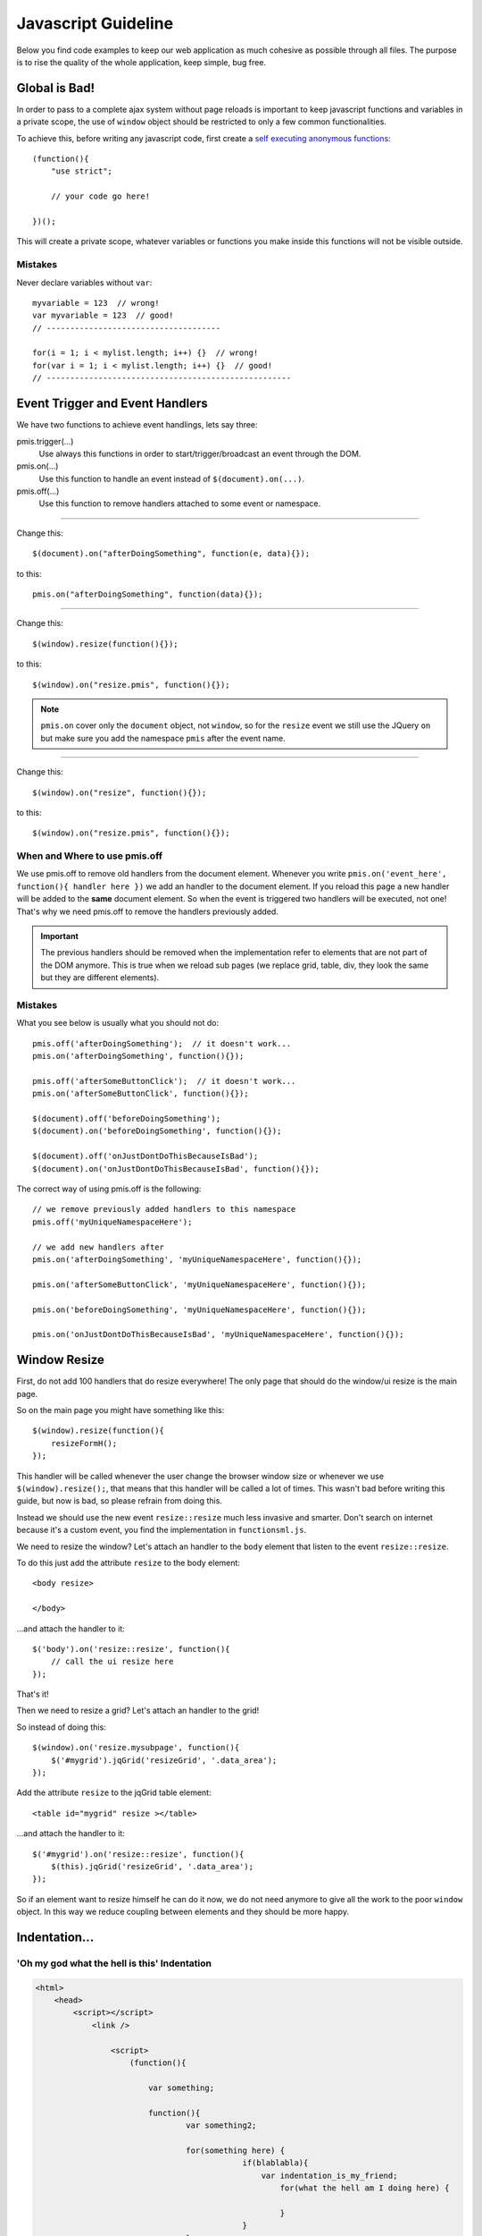 .. highlight:: javascript

=================================
Javascript Guideline
=================================

Below you find code examples to keep our web application as much cohesive as possible through all files.
The purpose is to rise the quality of the whole application, keep simple, bug free.


Global is Bad!
--------------------------

In order to pass to a complete ajax system without page reloads is important to keep javascript functions and variables in a private scope,
the use of ``window`` object should be restricted to only a few common functionalities.

To achieve this, before writing any javascript code, first create a `self executing anonymous functions`_::

    (function(){
        "use strict";

        // your code go here!

    })();

This will create a private scope, whatever variables or functions you make inside this functions will not be visible outside.


Mistakes
^^^^^^^^^^^^^^^^^^^

Never declare variables without ``var``::

    myvariable = 123  // wrong!
    var myvariable = 123  // good!
    // -------------------------------------

    for(i = 1; i < mylist.length; i++) {}  // wrong!
    for(var i = 1; i < mylist.length; i++) {}  // good!
    // ----------------------------------------------------



.. _self executing anonymous functions: http://markdalgleish.com/2011/03/self-executing-anonymous-functions/


Event Trigger and Event Handlers
------------------------------------

We have two functions to achieve event handlings, lets say three:

pmis.trigger(...)
    Use always this functions in order to start/trigger/broadcast an event through the DOM.

pmis.on(...)
    Use this function to handle an event instead of ``$(document).on(...)``.

pmis.off(...)
    Use this function to remove handlers attached to some event or namespace.

-----------------------------

Change this::

    $(document).on("afterDoingSomething", function(e, data){});

to this::

    pmis.on("afterDoingSomething", function(data){});

---------------------

Change this::

    $(window).resize(function(){});

to this::

    $(window).on("resize.pmis", function(){});

.. note:: 
    ``pmis.on`` cover only the ``document`` object, not ``window``, so for the ``resize`` event we still use the JQuery ``on``
    but make sure you add the namespace ``pmis`` after the event name.

---------------------

Change this::

    $(window).on("resize", function(){});

to this::

    $(window).on("resize.pmis", function(){});


When and Where to use pmis.off
^^^^^^^^^^^^^^^^^^^^^^^^^^^^^^^^^^

We use pmis.off to remove old handlers from the document element.
Whenever you write ``pmis.on('event_here', function(){ handler here })`` we add an handler to the document element.
If you reload this page a new handler will be added to the **same** document element. So when the event is triggered
two handlers will be executed, not one! That's why we need pmis.off to remove the handlers previously added.

.. important:: 
    The previous handlers should be removed when the implementation refer to elements that are not part of the DOM anymore.
    This is true when we reload sub pages (we replace grid, table, div, they look the same but they are different elements).


Mistakes
^^^^^^^^^^^^^^^^^^^

What you see below is usually what you should not do::

    pmis.off('afterDoingSomething');  // it doesn't work...
    pmis.on('afterDoingSomething', function(){});

    pmis.off('afterSomeButtonClick');  // it doesn't work...
    pmis.on('afterSomeButtonClick', function(){});

    $(document).off('beforeDoingSomething');
    $(document).on('beforeDoingSomething', function(){});

    $(document).off('onJustDontDoThisBecauseIsBad');
    $(document).on('onJustDontDoThisBecauseIsBad', function(){});


The correct way of using pmis.off is the following::

    // we remove previously added handlers to this namespace
    pmis.off('myUniqueNamespaceHere');

    // we add new handlers after
    pmis.on('afterDoingSomething', 'myUniqueNamespaceHere', function(){});

    pmis.on('afterSomeButtonClick', 'myUniqueNamespaceHere', function(){});

    pmis.on('beforeDoingSomething', 'myUniqueNamespaceHere', function(){});

    pmis.on('onJustDontDoThisBecauseIsBad', 'myUniqueNamespaceHere', function(){});



Window Resize
--------------------------

First, do not add 100 handlers that do resize everywhere!
The only page that should do the window/ui resize is the main page.

So on the main page you might have something like this::

    $(window).resize(function(){
        resizeFormH();
    });

This handler will be called whenever the user change the browser window size or whenever we use ``$(window).resize();``,
that means that this handler will be called a lot of times.
This wasn't bad before writing this guide, but now is bad, so please refrain from doing this.

Instead we should use the new event ``resize::resize`` much less invasive and smarter. 
Don't search on internet because it's a custom event, you find the implementation in ``functionsml.js``.

We need to resize the window? Let's attach an handler to the ``body`` element that listen to the event ``resize::resize``.

To do this just add the attribute ``resize`` to the body element::

    <body resize>
    
    </body>

...and attach the handler to it::

    $('body').on('resize::resize', function(){
        // call the ui resize here
    });

That's it!

Then we need to resize a grid? Let's attach an handler to the grid!

So instead of doing this::

    $(window).on('resize.mysubpage', function(){
        $('#mygrid').jqGrid('resizeGrid', '.data_area');
    });

Add the attribute ``resize`` to the jqGrid table element::

    <table id="mygrid" resize ></table>

...and attach the handler to it::

    $('#mygrid').on('resize::resize', function(){
        $(this).jqGrid('resizeGrid', '.data_area');
    });

So if an element want to resize himself he can do it now, we do not need anymore to give all the work to the poor ``window`` object.
In this way we reduce coupling between elements and they should be more happy.


Indentation...
------------------------


'Oh my god what the hell is this' Indentation
^^^^^^^^^^^^^^^^^^^^^^^^^^^^^^^^^^^^^^^^^^^^^^^^^

.. code-block:: html

    <html>
        <head>
            <script></script>
                <link />

                    <script>
                        (function(){

                            var something;

                            function(){
                                    var something2;

                                    for(something here) {
                                                if(blablabla){
                                                    var indentation_is_my_friend;
                                                        for(what the hell am I doing here) {
                                                            
                                                        }
                                                }
                                    }
                            }

                        })();
                    </script>
        </head>

        <body>
                            <div>
                                    <table>
                                            <tr><td>what a good indentation 
                                            here
                                            </td></tr>
                            </table>
                        </div>
        </body>
    </html>

Better Indentation
^^^^^^^^^^^^^^^^^^^^^^^^^^^

.. code-block:: html

    <html>

    <head>

    <script></script>
    <link />

    <script>
    (function(){

        var something;

        function(){
            var something2;

            for(something here) {
                if(blablabla){
                    var indentation_is_my_friend;
                    for(what the hell am I doing here) {
                    }
                }
            }
        }

    })();
    </script>

    </head>

    <body>
    
    <div>
        <table>
            <tr>
                <td>what a good indentation here</td>
            </tr>
        </table>
    </div>

    </body>

    </html>


How To Use Google Chart Libraries
------------------------------------

Before
^^^^^^^^^^^^^

The script tags are correctly loaded only if the document is not ready yet. 
In this situation the google libraries and d3 library are loaded first and then the script below them is executed. 
This is a scenario that we can NOT use.

::

    <script type="text/javascript" src="https://www.google.com/jsapi"></script>
    <script type="text/javascript" src="/ext/d3/d3.v3.min.js" ></script>

    <script type="text/javascript">
    // this script is executed after the google libraries and d3 library are loaded
    google.load("visualization", "1", {packages:["corechart"]});
    google.setOnLoadCallback(drawVisualization);

    function drawVisualization(){
        ...
    }
    </script>

After
^^^^^^^^^^^^^^^^^^^

When we execute this script the document will be already loaded so we need to change the previous code with the following,
in order to correctly load the necessary libraries before executing any functions declared inside them.
We use *PmisJsLoader* and we attach an handler that is executed only after the required libraries are loaded.

::

    PmisJsLoader.loadModule(["https://www.google.com/jsapi", "/ext/d3/d3.v3.min.js"], 
    // the handler
    function(){
        // initialize google chart and on callback create the chart
        google.load('visualization', '1', {packages: ['corechart'], callback: function(){

            // do something here
            drawVisualization();

        }});
    });


.. note:: 
    These are some changes required to correct some of the problems above:

    | ``\$\(document\)(\.on\(["'].*["'],[\s]*function\()[\s]*e,[\s]*(.*\))`` => ``pmis$1$2``
    | ``(\$\([\s]*window[\s]*\)\.on\(["'])resize(\..*)?(["'],[\s]*function\(.*\))`` => ``$1resize.pmis$3``
    | ``(\$\([\s]*window[\s]*\)\.)resize\(([\s]*function[\s]*\(\))`` => ``$1on('resize.pmis', $2``

    You should replace the left regular expression with the right replacement string